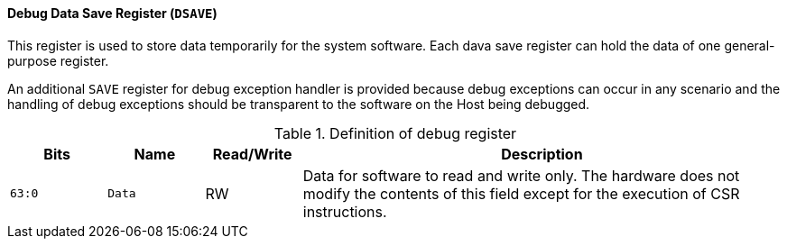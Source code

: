 [[debug-data-save-register]]
==== Debug Data Save Register (`DSAVE`)

This register is used to store data temporarily for the system software.
Each dava save register can hold the data of one general-purpose register.

An additional `SAVE` register for debug exception handler is provided because debug exceptions can occur in any scenario and the handling of debug exceptions should be transparent to the software on the Host being debugged.

[[definition-of-debug-register]]
.Definition of debug register
[%header,cols="2*^1m,^1,5"]
|===
d|Bits
d|Name
|Read/Write
|Description

|63:0
|Data
|RW
|Data for software to read and write only.
The hardware does not modify the contents of this field except for the execution of CSR instructions.
|===

